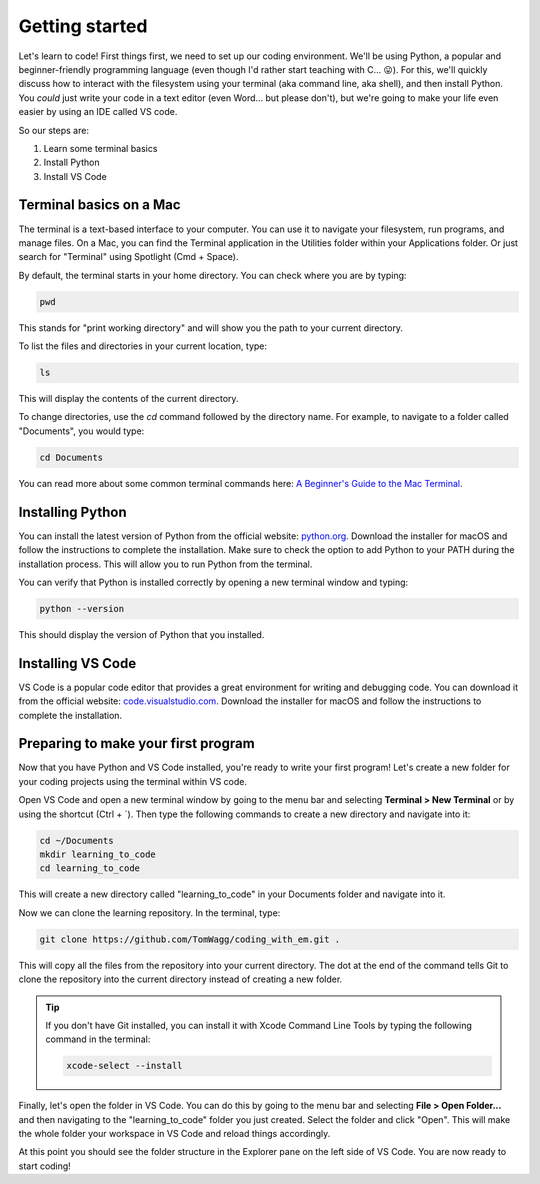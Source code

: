 Getting started
===============

Let's learn to code! First things first, we need to set up our coding environment. We'll be using Python, a popular and beginner-friendly programming language (even though I'd rather start teaching with C... 😛). For this, we'll quickly discuss how to interact with the filesystem using your terminal (aka command line, aka shell), and then install Python. You *could* just write your code in a text editor (even Word... but please don't), but we're going to make your life even easier by using an IDE called VS code.

So our steps are:

1. Learn some terminal basics
2. Install Python
3. Install VS Code

Terminal basics on a Mac
------------------------

The terminal is a text-based interface to your computer. You can use it to navigate your filesystem, run programs, and manage files. On a Mac, you can find the Terminal application in the Utilities folder within your Applications folder. Or just search for "Terminal" using Spotlight (Cmd + Space).

By default, the terminal starts in your home directory. You can check where you are by typing:

.. code-block:: bash

    pwd

This stands for "print working directory" and will show you the path to your current directory.

To list the files and directories in your current location, type:

.. code-block:: bash

    ls

This will display the contents of the current directory.

To change directories, use the `cd` command followed by the directory name. For example, to navigate to a folder called "Documents", you would type:

.. code-block:: bash

    cd Documents

You can read more about some common terminal commands here: `A Beginner's Guide to the Mac Terminal <https://www.makeuseof.com/tag/beginners-guide-mac-terminal/>`_.

Installing Python
-----------------

You can install the latest version of Python from the official website: `python.org <https://www.python.org/downloads/>`_. Download the installer for macOS and follow the instructions to complete the installation. Make sure to check the option to add Python to your PATH during the installation process. This will allow you to run Python from the terminal.

You can verify that Python is installed correctly by opening a new terminal window and typing:

.. code-block:: bash

    python --version

This should display the version of Python that you installed.

Installing VS Code
------------------

VS Code is a popular code editor that provides a great environment for writing and debugging code. You can download it from the official website: `code.visualstudio.com <https://code.visualstudio.com/download>`_. Download the installer for macOS and follow the instructions to complete the installation.

Preparing to make your first program
------------------------------------

Now that you have Python and VS Code installed, you're ready to write your first program! Let's create a new folder for your coding projects using the terminal within VS code.

Open VS Code and open a new terminal window by going to the menu bar and selecting **Terminal > New Terminal** or by using the shortcut (Ctrl + \`). Then type the following commands to create a new directory and navigate into it:

.. code-block:: bash

    cd ~/Documents
    mkdir learning_to_code
    cd learning_to_code

This will create a new directory called "learning_to_code" in your Documents folder and navigate into it. 

Now we can clone the learning repository. In the terminal, type:

.. code-block:: bash

    git clone https://github.com/TomWagg/coding_with_em.git .

This will copy all the files from the repository into your current directory. The dot at the end of the command tells Git to clone the repository into the current directory instead of creating a new folder.

.. tip::

    If you don't have Git installed, you can install it with Xcode Command Line Tools by typing the following command in the terminal:

    .. code-block:: bash
        
        xcode-select --install


Finally, let's open the folder in VS Code. You can do this by going to the menu bar and selecting **File > Open Folder...** and then navigating to the "learning_to_code" folder you just created. Select the folder and click "Open". This will make the whole folder your workspace in VS Code and reload things accordingly.

At this point you should see the folder structure in the Explorer pane on the left side of VS Code. You are now ready to start coding!